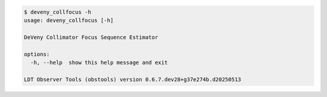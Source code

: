 .. code-block:: console

    $ deveny_collfocus -h
    usage: deveny_collfocus [-h]
    
    DeVeny Collimator Focus Sequence Estimator
    
    options:
      -h, --help  show this help message and exit
    
    LDT Observer Tools (obstools) version 0.6.7.dev28+g37e274b.d20250513
    